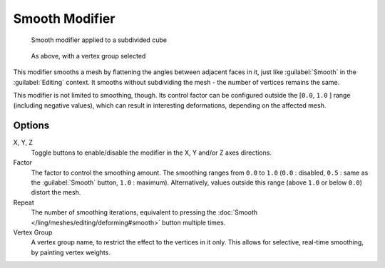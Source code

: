 
Smooth Modifier
***************

.. figure:: /images/25-Manual-Modifiers-Mesh-Smooth-example01.jpg

   Smooth modifier applied to a subdivided cube


.. figure:: /images/25-Manual-Modifiers-Mesh-Smooth-example02.jpg

   As above, with a vertex group selected


This modifier smooths a mesh by flattening the angles between adjacent faces in it,
just like :guilabel:`Smooth` in the :guilabel:`Editing` context.
It smooths without subdividing the mesh - the number of vertices remains the same.

This modifier is not limited to smoothing, though.
Its control factor can be configured outside the [\ ``0.0``, ``1.0`` ] range
(including negative values), which can result in interesting deformations,
depending on the affected mesh.


Options
=======

X, Y, Z
   Toggle buttons to enable/disable the modifier in the X, Y and/or Z axes directions.

Factor
   The factor to control the smoothing amount. The smoothing ranges from ``0.0`` to ``1.0`` (``0.0`` : disabled, ``0.5`` : same as the :guilabel:`Smooth` button, ``1.0`` : maximum). Alternatively, values outside this range (above ``1.0`` or below ``0.0``) distort the mesh.

Repeat
   The number of smoothing iterations, equivalent to pressing the :doc:`Smooth </ling/meshes/editing/deforming#smooth>` button multiple times.

Vertex Group
   A vertex group name, to restrict the effect to the vertices in it only. This allows for selective, real-time smoothing, by painting vertex weights.


